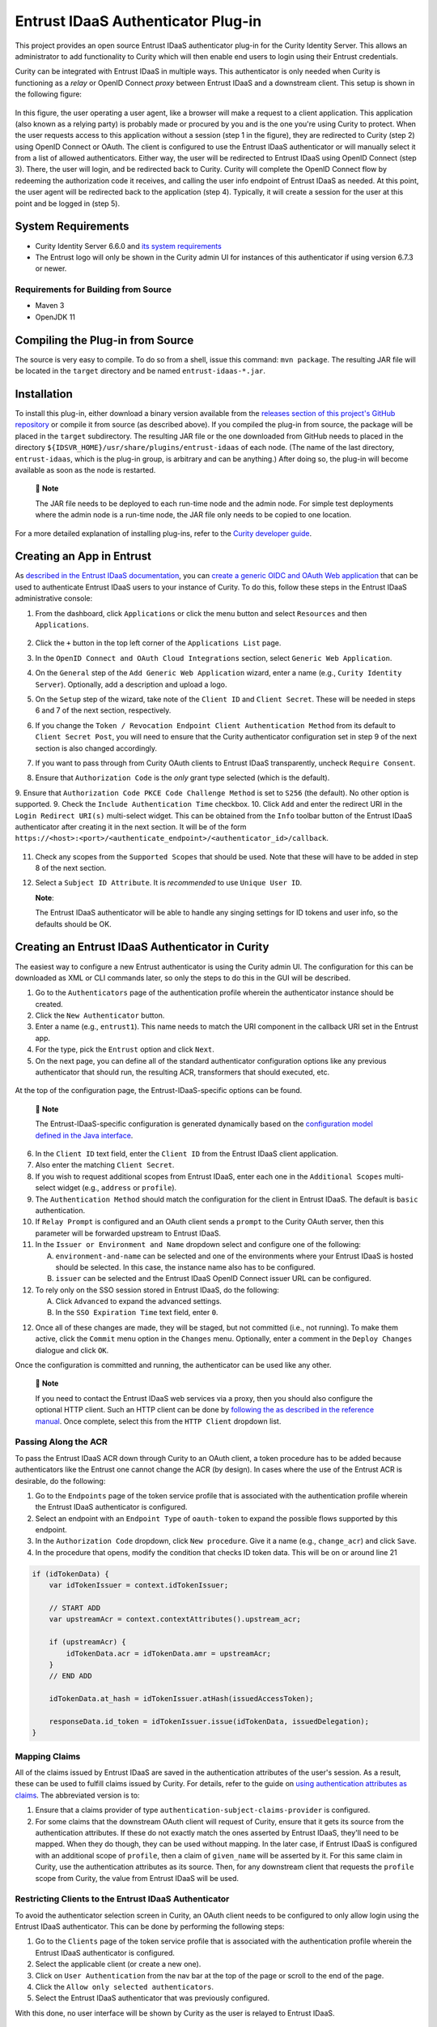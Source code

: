 Entrust IDaaS Authenticator Plug-in
===================================

.. image:: https://github.com/curityio/entrust-idaas/actions/workflows/maven.yml/badge.svg?branch=main
    :target: https://curity.io/resources/code-examples/status/

This project provides an open source Entrust IDaaS authenticator plug-in for the Curity Identity Server. This allows an administrator to add functionality to Curity which will then enable end users to login using their Entrust credentials.

Curity can be integrated with Entrust IDaaS in multiple ways. This authenticator is only needed when Curity is functioning as a *relay* or OpenID Connect *proxy* between Entrust IDaaS and a downstream client. This setup is shown in the following figure:

.. figure:: docs/images/entrust_authenticator_overview.jpg
    :width: 800px
    :align: center

In this figure, the user operating a user agent, like a browser will make a request to a client application. This application (also known as a relying party) is probably made or procured by you and is the one you're using Curity to protect. When the user requests access to this application without a session (step 1 in the figure), they are redirected to Curity (step 2) using OpenID Connect or OAuth. The client is configured to use the Entrust IDaaS authenticator or will manually select it from a list of allowed authenticators. Either way, the user will be redirected to Entrust IDaaS using OpenID Connect (step 3). There, the user will login, and be redirected back to Curity. Curity will complete the OpenID Connect flow by redeeming the authorization code it receives, and calling the user info endpoint of Entrust IDaaS as needed. At this point, the user agent will be redirected back to the application (step 4). Typically, it will create a session for the user at this point and be logged in (step 5).

System Requirements
~~~~~~~~~~~~~~~~~~~

* Curity Identity Server 6.6.0 and `its system requirements <https://developer.curity.io/docs/latest/system-admin-guide/system-requirements.html>`_
* The Entrust logo will only be shown in the Curity admin UI for instances of this authenticator if using version 6.7.3 or newer.

Requirements for Building from Source
"""""""""""""""""""""""""""""""""""""

* Maven 3
* OpenJDK 11

Compiling the Plug-in from Source
~~~~~~~~~~~~~~~~~~~~~~~~~~~~~~~~~

The source is very easy to compile. To do so from a shell, issue this command: ``mvn package``. The resulting JAR file will be located in the ``target`` directory and be named ``entrust-idaas-*.jar``.

Installation
~~~~~~~~~~~~

To install this plug-in, either download a binary version available from the `releases section of this project's GitHub repository <https://github.com/curityio/entrust-idaas-authenticator/releases>`_ or compile it from source (as described above). If you compiled the plug-in from source, the package will be placed in the ``target`` subdirectory. The resulting JAR file or the one downloaded from GitHub needs to placed in the directory ``${IDSVR_HOME}/usr/share/plugins/entrust-idaas`` of each node. (The name of the last directory, ``entrust-idaas``, which is the plug-in group, is arbitrary and can be anything.) After doing so, the plug-in will become available as soon as the node is restarted.

    📝 **Note**
    
    The JAR file needs to be deployed to each run-time node and the admin node. For simple test deployments where the admin node is a run-time node, the JAR file only needs to be copied to one location.


For a more detailed explanation of installing plug-ins, refer to the `Curity developer guide <https://developer.curity.io/docs/latest/developer-guide/plugins/index.html#plugin-installation>`_.

Creating an App in Entrust
~~~~~~~~~~~~~~~~~~~~~~~~~~~~~~~~

As `described in the Entrust IDaaS documentation <https://entrust.us.trustedauth.com/documentation/help/admin/index.htm#t=Shared%2FWelcome.htm&rhsearch=groups%20claim&rhsyns=%20>`_, you can `create a generic OIDC and OAuth Web application <https://entrust.us.trustedauth.com/documentation/help/admin/index.htm#t=Resources%2FAdd_Generic_OIDC_application.htm&rhsearch=groups%20claim&rhsyns=%20>`_ that can be used to authenticate Entrust IDaaS users to your instance of Curity. To do this, follow these steps in the Entrust IDaaS administrative console:

1. From the dashboard, click ``Applications`` or click the menu button and select ``Resources`` and then ``Applications``.

    .. figure:: docs/images/create-entrust-oidc-app.png
        :name: doc-new-entrust-oidc-app
        :align: center
        :width: 500px

2. Click the ``+`` button in the top left corner of the ``Applications List`` page.
3. In the ``OpenID Connect and OAuth Cloud Integrations`` section, select ``Generic Web Application``.
4. On the ``General`` step of the ``Add Generic Web Application`` wizard, enter a name (e.g., ``Curity Identity Server``). Optionally, add a description and upload a logo.
5. On the ``Setup`` step of the wizard, take note of the ``Client ID`` and ``Client Secret``. These will be needed in steps 6 and 7 of the next section, respectively.
6. If you change the ``Token / Revocation Endpoint Client Authentication Method`` from its default to ``Client Secret Post``, you will need to ensure that the Curity authenticator configuration set in step 9 of the next section is also changed accordingly.
7. If you want to pass through from Curity OAuth clients to Entrust IDaaS transparently, uncheck ``Require Consent``.
8. Ensure that ``Authorization Code`` is the *only* grant type selected (which is the default).
9. Ensure that ``Authorization Code PKCE Code Challenge Method`` is set to ``S256`` (the default). No other option is supported.
9. Check the ``Include Authentication Time`` checkbox.
10. Click ``Add`` and enter the redirect URI in the ``Login Redirect URI(s)`` multi-select widget. This can be obtained from the ``Info`` toolbar button of the Entrust IDaaS authenticator after creating it in the next section. It will be of the form ``https://<host>:<port>/<authenticate_endpoint>/<authenticator_id>/callback``.

    .. figure:: docs/images/info-about-redirect.png
        :align: center
        :width: 400px

11. Check any scopes from the ``Supported Scopes`` that should be used. Note that these will have to be added in step 8 of the next section.
12. Select a ``Subject ID Attribute``. It is *recommended* to use ``Unique User ID``.

    **Note**:

    The Entrust IDaaS authenticator will be able to handle any singing settings for ID tokens and user info, so the defaults should be OK.

Creating an Entrust IDaaS Authenticator in Curity
~~~~~~~~~~~~~~~~~~~~~~~~~~~~~~~~~~~~~~~~~~~~~~~~

The easiest way to configure a new Entrust authenticator is using the Curity admin UI. The configuration for this can be downloaded as XML or CLI commands later, so only the steps to do this in the GUI will be described.

1. Go to the ``Authenticators`` page of the authentication profile wherein the authenticator instance should be created.
2. Click the ``New Authenticator`` button.
3. Enter a name (e.g., ``entrust1``). This name needs to match the URI component in the callback URI set in the Entrust app.
4. For the type, pick the ``Entrust`` option and click ``Next``.
5. On the next page, you can define all of the standard authenticator configuration options like any previous authenticator that should run, the resulting ACR, transformers that should executed, etc. 

.. figure:: docs/images/entrust-idaas-authenticator-type-in-curity.png
    :align: center
    :width: 600px

    At the top of the configuration page, the Entrust-IDaaS-specific options can be found.

        📝 **Note**

        The Entrust-IDaaS-specific configuration is generated dynamically based on the `configuration model defined in the Java interface <https://github.com/curityio/entrust-idaas/blob/main/src/main/java/io/curity/entrust/idaas/config/EntrustAuthenticatorPluginConfig.java>`_.

6. In the ``Client ID`` text field, enter the ``Client ID`` from the Entrust IDaaS client application.
7. Also enter the matching ``Client Secret``.
8. If you wish to request additional scopes from Entrust IDaaS, enter each one in the ``Additional Scopes`` multi-select widget (e.g., ``address`` or ``profile``).
9. The ``Authentication Method`` should match the configuration for the client in Entrust IDaaS. The default is ``basic`` authentication.
10. If ``Relay Prompt`` is configured and an OAuth client sends a ``prompt`` to the Curity OAuth server, then this parameter will be forwarded upstream to Entrust IDaaS.
11. In the ``Issuer or Environment and Name`` dropdown select and configure one of the following:

    A. ``environment-and-name`` can be selected and one of the environments where your Entrust IDaaS is hosted should be selected. In this case, the instance name also has to be configured.
    B. ``issuer`` can be selected and the Entrust IDaaS OpenID Connect issuer URL can be configured.

12. To rely only on the SSO session stored in Entrust IDaaS, do the following:

    A. Click ``Advanced`` to expand the advanced settings.
    B. In the ``SSO Expiration Time`` text field, enter ``0``.

12. Once all of these changes are made, they will be staged, but not committed (i.e., not running). To make them active, click the ``Commit`` menu option in the ``Changes`` menu. Optionally, enter a comment in the ``Deploy Changes`` dialogue and click ``OK``.

Once the configuration is committed and running, the authenticator can be used like any other.

    📝 **Note**

    If you need to contact the Entrust IDaaS web services via a proxy, then you should also configure the optional HTTP client. Such an HTTP client can be done by `following the as described in the reference manual <https://curity.io/docs/idsvr/latest/system-admin-guide/http-clients/index.html>`_. Once complete, select this from the ``HTTP Client`` dropdown list.

Passing Along the ACR
"""""""""""""""""""""

To pass the Entrust IDaaS ACR down through Curity to an OAuth client, a token procedure has to be added because authenticators like the Entrust one cannot change the ACR (by design). In cases where the use of the Entrust ACR is desirable, do the following:

1. Go to the ``Endpoints`` page of the token service profile that is associated with the authentication profile wherein the Entrust IDaaS authenticator is configured.
2. Select an endpoint with an ``Endpoint Type`` of ``oauth-token`` to expand the possible flows supported by this endpoint.
3. In the ``Authorization Code`` dropdown, click ``New procedure``. Give it a name (e.g., ``change_acr``) and click ``Save``.
4. In the procedure that opens, modify the condition that checks ID token data. This will be on or around line 21

.. code:: javascript

    if (idTokenData) {
        var idTokenIssuer = context.idTokenIssuer;
        
        // START ADD
        var upstreamAcr = context.contextAttributes().upstream_acr;
        
        if (upstreamAcr) {
            idTokenData.acr = idTokenData.amr = upstreamAcr;
        }
        // END ADD
        
        idTokenData.at_hash = idTokenIssuer.atHash(issuedAccessToken);

        responseData.id_token = idTokenIssuer.issue(idTokenData, issuedDelegation);
    }

Mapping Claims
""""""""""""""

All of the claims issued by Entrust IDaaS are saved in the authentication attributes of the user's session. As a result, these can be used to fulfill claims issued by Curity. For details, refer to the guide on `using authentication attributes as claims <https://curity.io/resources/learn/claims-from-authenticated-subject/>`_. The abbreviated version is to:

1. Ensure that a claims provider of type ``authentication-subject-claims-provider`` is configured.
2. For some claims that the downstream OAuth client will request of Curity, ensure that it gets its source from the authentication attributes. If these do not exactly match the ones asserted by Entrust IDaaS, they'll need to be mapped. When they do though, they can be used without mapping. In the later case, if Entrust IDaaS is configured with an additional scope of ``profile``, then a claim of ``given_name`` will be asserted by it. For this same claim in Curity, use the authentication attributes as its source. Then, for any downstream client that requests the ``profile`` scope from Curity, the value from Entrust IDaaS will be used.

Restricting Clients to the Entrust IDaaS Authenticator
""""""""""""""""""""""""""""""""""""""""""""""""""""""

To avoid the authenticator selection screen in Curity, an OAuth client needs to be configured to only allow login using the Entrust IDaaS authenticator. This can be done by performing the following steps:

1. Go to the ``Clients`` page of the token service profile that is associated with the authentication profile wherein the Entrust IDaaS authenticator is configured.
2. Select the applicable client (or create a new one).
3. Click on ``User Authentication`` from the nav bar at the top of the page or scroll to the end of the page.
4. Click the ``Allow only selected authenticators``.
5. Select the Entrust IDaaS authenticator that was previously configured.

With this done, no user interface will be shown by Curity as the user is relayed to Entrust IDaaS.

License
~~~~~~~

This plugin and its associated documentation is listed under the `Apache 2 license <LICENSE>`_.

More Information
~~~~~~~~~~~~~~~~

Please visit `curity.io <https://curity.io/>`_ for more information about the Curity Identity Server.

Copyright (C) 2022 Curity AB.
